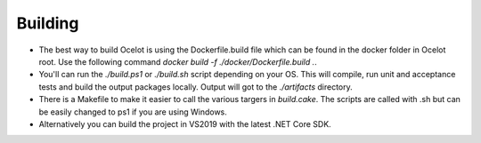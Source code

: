 Building
========

* The best way to build Ocelot is using the Dockerfile.build file which can be found in the docker folder in Ocelot root. Use the following command `docker build -f ./docker/Dockerfile.build .`.

* You'll can run the `./build.ps1` or `./build.sh` script depending on your OS. This will compile, run unit and acceptance tests and build the output packages locally. Output will got to the `./artifacts` directory.

* There is a Makefile to make it easier to call the various targers in `build.cake`. The scripts are called with .sh but can be easily changed to ps1 if you are using Windows.

* Alternatively you can build the project in VS2019 with the latest .NET Core SDK.